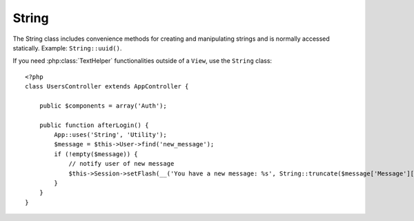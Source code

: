 String
######

.. php:class:: String

The String class includes convenience methods for creating and
manipulating strings and is normally accessed statically. Example:
``String::uuid()``.

If you need :php:class:`TextHelper` functionalities outside of a ``View``,
use the ``String`` class::

    <?php
    class UsersController extends AppController {

        public $components = array('Auth');

        public function afterLogin() {
            App::uses('String', 'Utility');
            $message = $this->User->find('new_message');
            if (!empty($message)) {
                // notify user of new message
                $this->Session->setFlash(__('You have a new message: %s', String::truncate($message['Message']['body'], 255, array('html' => true))));
            }
        }
    }

.. versionchanged:: 2.1
   Several methods from :php:class:`TextHelper` have been moved to
   ``String`` class.

.. php:staticmethod:: uuid()

    The uuid method is used to generate unique identifiers as per
    :rfc:`4122`. The uuid is a
    128bit string in the format of
    485fc381-e790-47a3-9794-1337c0a8fe68.

    ::

        String::uuid(); // 485fc381-e790-47a3-9794-1337c0a8fe68


.. php:staticmethod:: tokenize($data, $separator = ',', $leftBound = '(', $rightBound = ')')

    Tokenizes a string using ``$separator``, ignoring any instance of
    ``$separator`` that appears between ``$leftBound`` and ``$rightBound``.

    This method can be useful when splitting up data in that has regular
    formatting such as tag lists::

        <?php
        $data = "cakephp 'great framework' php";
        $result = String::tokenize($data, ' ', "'", "'");
        // result contains
        array('cakephp', "'great framework'", 'php');

.. php:staticmethod:: insert($string, $data, $options = array())

    The insert method is used to create string templates and to allow
    for key/value replacements::

        String::insert('My name is :name and I am :age years old.', array('name' => 'Bob', 'age' => '65'));
        // generates: "My name is Bob and I am 65 years old."

.. php:staticmethod:: cleanInsert($string, $options = array())

    Cleans up a ``String::insert`` formatted string with given $options
    depending on the 'clean' key in $options. The default method used
    is text but html is also available. The goal of this function is to
    replace all whitespace and unneeded markup around placeholders that
    did not get replaced by Set::insert.

    You can use the following options in the options array::

        <?php
        $options = array(
            'clean' => array(
                'method' => 'text', // or html
            ),

            'before' => '',
            'after' => ''
        );

.. php:staticmethod:: wrap($text, $options = array())

    Wraps a block of text to a set width, and indent blocks as well.
    Can intelligently wrap text so words are not sliced across lines::

        <?php
        $text = 'This is the song that never ends.';
        $result = String::wrap($text, 22);

        // returns
        This is the song
        that never ends.

    You can provide an array of options that control how wrapping is done.  The
    supported options are:

    * ``width`` The width to wrap to. Defaults to 72.
    * ``wordWrap`` Whether or not to wrap whole words. Defaults to true.
    * ``indent`` The character to indent lines with. Defaults to ''.
    * ``indentAt`` The line number to start indenting text. Defaults to 0.

.. start-string

.. php:method:: highlight(string $haystack, string $needle, array $options = array() )

    :param string $haystack: The string to search.
    :param string $needle: The string to find.
    :param array $options: An array of options, see below.

    Highlights ``$needle`` in ``$haystack`` using the
    ``$options['format']`` string specified or a default string.

    Options:

    -  'format' - string The piece of html with that the phrase will be
       highlighted
    -  'html' - bool If true, will ignore any HTML tags, ensuring that
       only the correct text is highlighted

    Example::

        <?php
        // called as TextHelper
        echo $this->Text->highlight($last_sentence, 'using', array('format' => '<span class="highlight">\1</span>'));

        // called as String
        App::uses('String', 'Utility');
        echo String::highlight($last_sentence, 'using', array('format' => '<span class="highlight">\1</span>'));

    Output::

        Highlights $needle in $haystack <span class="highlight">using</span>
        the $options['format'] string specified  or a default string.

.. php:method:: stripLinks($text)

    Strips the supplied ``$text`` of any HTML links.

.. php:method:: truncate(string $text, int $length=100, array $options)

    :param string $text: The text to truncate.
    :param int $length:  The length to trim to.
    :param array $options: An array of options to use.

    Cuts a string to the ``$length`` and adds a suffix with
    ``'ending'`` if the text is longer than ``$length``. If ``'exact'``
    is passed as ``false``, the truncation will occur after the next
    word ending. If ``'html'`` is passed as ``true``, html tags will be
    respected and will not be cut off.

    ``$options`` is used to pass all extra parameters, and has the
    following possible keys by default, all of which are optional::

        array(
            'ending' => '...',
            'exact' => true,
            'html' => false
        )

    Example::

        <?php
        // called as TextHelper
        echo $this->Text->truncate(
            'The killer crept forward and tripped on the rug.',
            22,
            array(
                'ending' => '...',
                'exact' => false
            )
        );

        // called as String
        App::uses('String', 'Utility');
        echo String::truncate(
            'The killer crept forward and tripped on the rug.',
            22,
            array(
                'ending' => '...',
                'exact' => false
            )
        );

    Output::

        The killer crept...

.. php:method:: excerpt(string $haystack, string $needle, integer $radius=100, string $ending="...")

    :param string $haystack: The string to search.
    :param string $needle: The string to excerpt around.
    :param int $radius:  The number of characters on either side of $needle you want to include.
    :param string $ending: Text to append/prepend to the beginning or end of the result.

    Extracts an excerpt from ``$haystack`` surrounding the ``$needle``
    with a number of characters on each side determined by ``$radius``,
    and prefix/suffix with ``$ending``. This method is especially handy for
    search results. The query string or keywords can be shown within
    the resulting document.::

        <?php
        // called as TextHelper
        echo $this->Text->excerpt($last_paragraph, 'method', 50, '...');

        // called as String
        App::uses('String', 'Utility');
        echo String::excerpt($last_paragraph, 'method', 50, '...');

    Output::

        ... by $radius, and prefix/suffix with $ending. This method is
        especially handy for search results. The query...

.. php:method:: toList(array $list, $and='and')

    :param array $list: Array of elements to combine into a list sentence.
    :param string $and: The word used for the last join.

    Creates a comma-separated list where the last two items are joined
    with ‘and’.::

        <?php
        // called as TextHelper
        echo $this->Text->toList($colors);

        // called as String
        App::uses('String', 'Utility');
        echo String::toList($colors);

    Output::

        red, orange, yellow, green, blue, indigo and violet

.. end-string

.. meta::
    :title lang=en: String
    :keywords lang=en: array php,array name,string options,data options,result string,class string,string data,string class,placeholders,default method,key value,markup,rfc,replacements,convenience,templates